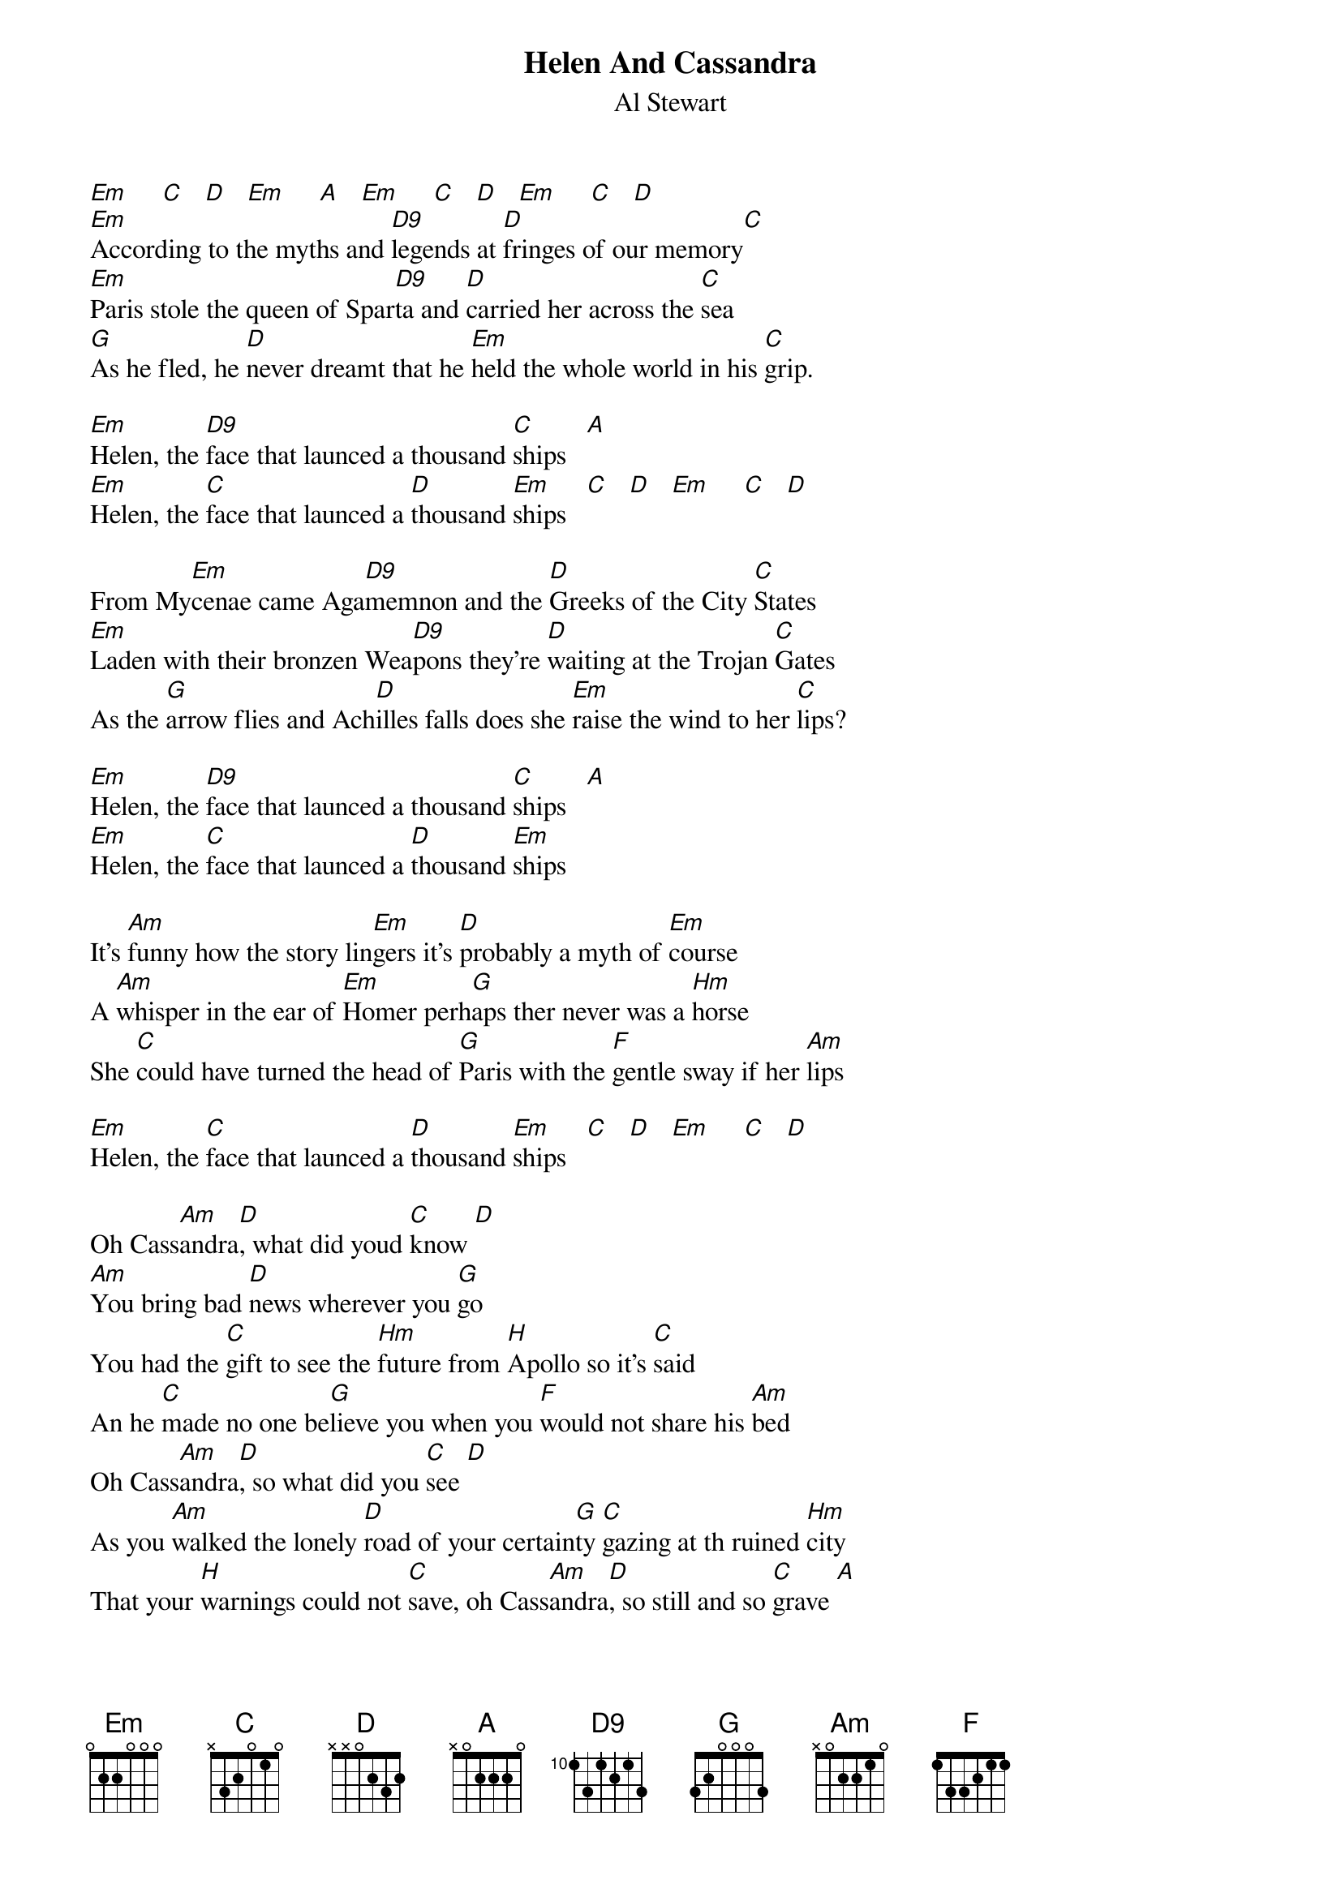 {t:Helen And Cassandra}
{st:Al Stewart}
[Em]     [C]   [D]   [Em]     [A]   [Em]     [C]   [D]   [Em]     [C]   [D]
[Em]According to the myths and [D9]legends at [D]fringes of our memory[C]
[Em]Paris stole the queen of Spar[D9]ta and [D]carried her across the [C]sea
[G]As he fled, he [D]never dreamt that he [Em]held the whole world in his [C]grip.

[Em]Helen, the [D9]face that launced a thousand [C]ships   [A]
[Em]Helen, the [C]face that launced a [D]thousand [Em]ships   [C]   [D]   [Em]     [C]   [D]

From My[Em]cenae came Aga[D9]memnon and the [D]Greeks of the City [C]States
[Em]Laden with their bronzen Wea[D9]pons they're [D]waiting at the Trojan [C]Gates
As the [G]arrow flies and Ach[D]illes falls does she [Em]raise the wind to her [C]lips?

[Em]Helen, the [D9]face that launced a thousand [C]ships   [A]
[Em]Helen, the [C]face that launced a [D]thousand [Em]ships 

It's [Am]funny how the story lin[Em]gers it's [D]probably a myth of [Em]course
A [Am]whisper in the ear of [Em]Homer perh[G]aps ther never was a [Hm]horse
She [C]could have turned the head of [G]Paris with the [F]gentle sway if her [Am]lips

[Em]Helen, the [C]face that launced a [D]thousand [Em]ships   [C]   [D]   [Em]     [C]   [D]

Oh Cass[Am]andra[D], what did youd [C]know [D]
[Am]You bring bad [D]news wherever you [G]go
You had the [C]gift to see the [Hm]future from [H]Apollo so it's [C]said
An he [C]made no one be[G]lieve you when you [F]would not share his [Am]bed
Oh Cass[Am]andra[D], so what did you [C]see [D]
As you [Am]walked the lonely [D]road of your certain[G]ty [C]gazing at th ruined [Hm]city
That your [H]warnings could not [C]save, oh Cass[Am]andra[D], so still and so [C]grave [A]
Cass[Am]andra [D]   [Em]

[Em]     [D9]     [D]   [C]   [Em]     [D9]     [D]   [C]   [G]   [D]   [Em]     [C]   [Em]     [D]   [C]   [A]   [Em]     [C]   [D]   [Em]     [C]   [D]   [Em]     [C]   [D]

The [Em]Bronze Age kingdoms tum[D9]ble the [D]cities fad one bye [C]one
The [Em]walls of Mycenae crum[D9]ble the [D]dark age has beg[C]un
And the [G]truth is lots in the [D]ancient dust
Yet the [Em]memory forever per[C]sists

Of [Em]Helen, the [D9]face that lanched a thousand [C]ships    [A]
[Am]Helen, the [Hm]face that lunced a thousand [Em]ships   [C]   [D]   [Em]     [C]   [D]   [Em]
